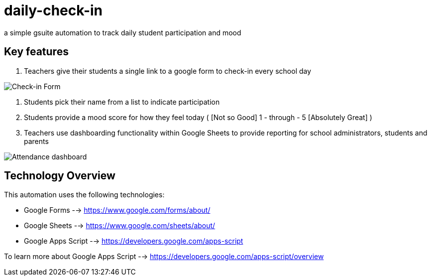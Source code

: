 = daily-check-in

a simple gsuite automation to track daily student participation and mood

== Key features

1. Teachers give their students a single link to a google form to check-in every school day

image::https://github.com/daubejb/daily-check-in/blob/master/Form.png?raw=true[Check-in Form]

2. Students pick their name from a list to indicate participation
3. Students provide a mood score for how they feel today ( [Not so Good] 1 - through - 5 [Absolutely Great] )
4. Teachers use dashboarding functionality within Google Sheets to provide reporting for school administrators, students and parents

image::https://github.com/daubejb/daily-check-in/blob/master/Attendence.png?raw=true[Attendance dashboard]

== Technology Overview

This automation uses the following technologies:

- Google Forms --> https://www.google.com/forms/about/
- Google Sheets --> https://www.google.com/sheets/about/
- Google Apps Script --> https://developers.google.com/apps-script

To learn more about Google Apps Script --> https://developers.google.com/apps-script/overview



